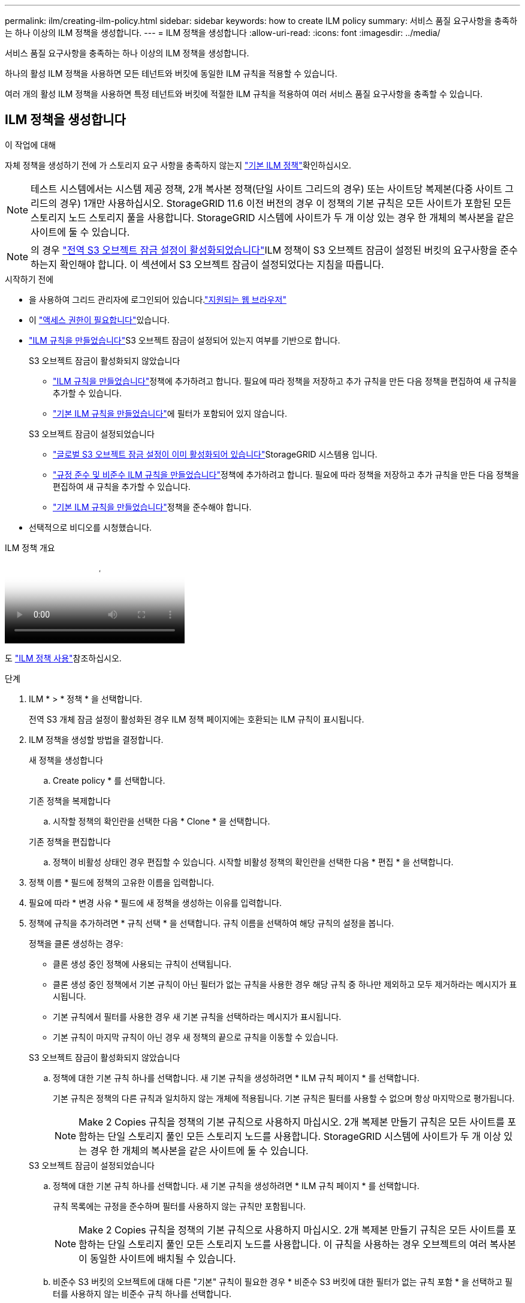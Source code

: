 ---
permalink: ilm/creating-ilm-policy.html 
sidebar: sidebar 
keywords: how to create ILM policy 
summary: 서비스 품질 요구사항을 충족하는 하나 이상의 ILM 정책을 생성합니다. 
---
= ILM 정책을 생성합니다
:allow-uri-read: 
:icons: font
:imagesdir: ../media/


[role="lead"]
서비스 품질 요구사항을 충족하는 하나 이상의 ILM 정책을 생성합니다.

하나의 활성 ILM 정책을 사용하면 모든 테넌트와 버킷에 동일한 ILM 규칙을 적용할 수 있습니다.

여러 개의 활성 ILM 정책을 사용하면 특정 테넌트와 버킷에 적절한 ILM 규칙을 적용하여 여러 서비스 품질 요구사항을 충족할 수 있습니다.



== ILM 정책을 생성합니다

.이 작업에 대해
자체 정책을 생성하기 전에 가 스토리지 요구 사항을 충족하지 않는지 link:ilm-policy-overview.html#default-ilm-policy["기본 ILM 정책"]확인하십시오.


NOTE: 테스트 시스템에서는 시스템 제공 정책, 2개 복사본 정책(단일 사이트 그리드의 경우) 또는 사이트당 복제본(다중 사이트 그리드의 경우) 1개만 사용하십시오. StorageGRID 11.6 이전 버전의 경우 이 정책의 기본 규칙은 모든 사이트가 포함된 모든 스토리지 노드 스토리지 풀을 사용합니다. StorageGRID 시스템에 사이트가 두 개 이상 있는 경우 한 개체의 복사본을 같은 사이트에 둘 수 있습니다.


NOTE: 의 경우 link:enabling-s3-object-lock-globally.html["전역 S3 오브젝트 잠금 설정이 활성화되었습니다"]ILM 정책이 S3 오브젝트 잠금이 설정된 버킷의 요구사항을 준수하는지 확인해야 합니다. 이 섹션에서 S3 오브젝트 잠금이 설정되었다는 지침을 따릅니다.

.시작하기 전에
* 을 사용하여 그리드 관리자에 로그인되어 있습니다.link:../admin/web-browser-requirements.html["지원되는 웹 브라우저"]
* 이 link:../admin/admin-group-permissions.html["액세스 권한이 필요합니다"]있습니다.
* link:access-create-ilm-rule-wizard.html["ILM 규칙을 만들었습니다"]S3 오브젝트 잠금이 설정되어 있는지 여부를 기반으로 합니다.
+
[role="tabbed-block"]
====
.S3 오브젝트 잠금이 활성화되지 않았습니다
--
** link:what-ilm-rule-is.html["ILM 규칙을 만들었습니다"]정책에 추가하려고 합니다. 필요에 따라 정책을 저장하고 추가 규칙을 만든 다음 정책을 편집하여 새 규칙을 추가할 수 있습니다.
** link:creating-default-ilm-rule.html["기본 ILM 규칙을 만들었습니다"]에 필터가 포함되어 있지 않습니다.


--
.S3 오브젝트 잠금이 설정되었습니다
--
** link:enabling-s3-object-lock-globally.html["글로벌 S3 오브젝트 잠금 설정이 이미 활성화되어 있습니다"]StorageGRID 시스템용 입니다.
** link:what-ilm-rule-is.html["규정 준수 및 비준수 ILM 규칙을 만들었습니다"]정책에 추가하려고 합니다. 필요에 따라 정책을 저장하고 추가 규칙을 만든 다음 정책을 편집하여 새 규칙을 추가할 수 있습니다.
** link:creating-default-ilm-rule.html["기본 ILM 규칙을 만들었습니다"]정책을 준수해야 합니다.


--
====
* 선택적으로 비디오를 시청했습니다.


.ILM 정책 개요
video::e768d4da-da88-413c-bbaa-b1ff00874d10[panopto]
도 link:ilm-policy-overview.html["ILM 정책 사용"]참조하십시오.

.단계
. ILM * > * 정책 * 을 선택합니다.
+
전역 S3 개체 잠금 설정이 활성화된 경우 ILM 정책 페이지에는 호환되는 ILM 규칙이 표시됩니다.

. ILM 정책을 생성할 방법을 결정합니다.
+
[role="tabbed-block"]
====
.새 정책을 생성합니다
--
.. Create policy * 를 선택합니다.


--
.기존 정책을 복제합니다
--
.. 시작할 정책의 확인란을 선택한 다음 * Clone * 을 선택합니다.


--
.기존 정책을 편집합니다
.. 정책이 비활성 상태인 경우 편집할 수 있습니다. 시작할 비활성 정책의 확인란을 선택한 다음 * 편집 * 을 선택합니다.


====


. 정책 이름 * 필드에 정책의 고유한 이름을 입력합니다.
. 필요에 따라 * 변경 사유 * 필드에 새 정책을 생성하는 이유를 입력합니다.
. 정책에 규칙을 추가하려면 * 규칙 선택 * 을 선택합니다. 규칙 이름을 선택하여 해당 규칙의 설정을 봅니다.
+
--
정책을 클론 생성하는 경우:

** 클론 생성 중인 정책에 사용되는 규칙이 선택됩니다.
** 클론 생성 중인 정책에서 기본 규칙이 아닌 필터가 없는 규칙을 사용한 경우 해당 규칙 중 하나만 제외하고 모두 제거하라는 메시지가 표시됩니다.
** 기본 규칙에서 필터를 사용한 경우 새 기본 규칙을 선택하라는 메시지가 표시됩니다.
** 기본 규칙이 마지막 규칙이 아닌 경우 새 정책의 끝으로 규칙을 이동할 수 있습니다.


--
+
[role="tabbed-block"]
====
.S3 오브젝트 잠금이 활성화되지 않았습니다
--
.. 정책에 대한 기본 규칙 하나를 선택합니다. 새 기본 규칙을 생성하려면 * ILM 규칙 페이지 * 를 선택합니다.
+
기본 규칙은 정책의 다른 규칙과 일치하지 않는 개체에 적용됩니다. 기본 규칙은 필터를 사용할 수 없으며 항상 마지막으로 평가됩니다.

+

NOTE: Make 2 Copies 규칙을 정책의 기본 규칙으로 사용하지 마십시오. 2개 복제본 만들기 규칙은 모든 사이트를 포함하는 단일 스토리지 풀인 모든 스토리지 노드를 사용합니다. StorageGRID 시스템에 사이트가 두 개 이상 있는 경우 한 개체의 복사본을 같은 사이트에 둘 수 있습니다.



--
.S3 오브젝트 잠금이 설정되었습니다
--
.. 정책에 대한 기본 규칙 하나를 선택합니다. 새 기본 규칙을 생성하려면 * ILM 규칙 페이지 * 를 선택합니다.
+
규칙 목록에는 규정을 준수하며 필터를 사용하지 않는 규칙만 포함됩니다.

+

NOTE: Make 2 Copies 규칙을 정책의 기본 규칙으로 사용하지 마십시오. 2개 복제본 만들기 규칙은 모든 사이트를 포함하는 단일 스토리지 풀인 모든 스토리지 노드를 사용합니다. 이 규칙을 사용하는 경우 오브젝트의 여러 복사본이 동일한 사이트에 배치될 수 있습니다.

.. 비준수 S3 버킷의 오브젝트에 대해 다른 "기본" 규칙이 필요한 경우 * 비준수 S3 버킷에 대한 필터가 없는 규칙 포함 * 을 선택하고 필터를 사용하지 않는 비준수 규칙 하나를 선택합니다.
+
예를 들어, Cloud Storage Pool을 사용하여 S3 Object Lock이 활성화되지 않은 버킷에 오브젝트를 저장할 수 있습니다.

+

NOTE: 필터를 사용하지 않는 비준수 규칙을 하나만 선택할 수 있습니다.



도 link:example-7-compliant-ilm-policy-for-s3-object-lock.html["예 7: S3 오브젝트 잠금에 대한 규정 준수 ILM 정책"]참조하십시오.

--
====


. 기본 규칙을 모두 선택했으면 * Continue * 를 선택합니다.
. 다른 규칙 단계에서는 정책에 추가할 다른 규칙을 선택합니다. 이러한 규칙은 하나 이상의 필터(테넌트 계정, 버킷 이름, 고급 필터 또는 비현재 참조 시간)를 사용합니다. 그런 다음 * 선택 * 을 선택합니다.
+
이제 정책 생성 창에 선택한 규칙이 나열됩니다. 기본 규칙은 끝에 있으며 다른 규칙은 그 위에 있습니다.

+
S3 오브젝트 잠금이 설정되어 있고 비준수 "기본" 규칙도 선택한 경우 해당 규칙은 정책에서 두 번째-마지막 규칙으로 추가됩니다.

+

NOTE: 규칙이 개체를 영구적으로 유지하지 않으면 경고가 나타납니다. 이 정책을 활성화할 때 버킷 수명 주기에 따라 개체를 더 오래 보존하지 않는 한 기본 규칙에 대한 배치 지침이 경과할 때 StorageGRID에서 개체를 삭제할 것인지 확인해야 합니다.

. 기본 규칙이 아닌 규칙의 행을 끌어서 이러한 규칙이 평가되는 순서를 결정합니다.
+
기본 규칙을 이동할 수 없습니다. S3 오브젝트 잠금이 설정된 경우 비준수 "기본" 규칙을 선택한 경우에도 이동할 수 없습니다.

+

NOTE: ILM 규칙이 올바른 순서로 되어 있는지 확인해야 합니다. 정책이 활성화되면 위에서 시작하여 나열된 순서대로 새 개체와 기존 개체가 평가됩니다.

. 필요에 따라 * 규칙 선택 * 을 선택하여 규칙을 추가하거나 제거합니다.
. 완료되면 * Save * 를 선택합니다.
. 이 단계를 반복하여 추가 ILM 정책을 생성합니다.
. <<simulate-ilm-policy,ILM 정책을 시뮬레이션합니다>>.. 정책을 활성화하기 전에 항상 시뮬레이트하여 예상대로 작동하는지 확인해야 합니다.




== 정책 시뮬레이션

정책을 활성화하고 운영 데이터에 적용하기 전에 테스트 객체에 대한 정책을 시뮬레이션합니다.

.시작하기 전에
* 테스트할 각 오브젝트의 S3 버킷/오브젝트 키를 알 수 있습니다.


.단계
. S3 클라이언트 또는 를 사용하여 link:../tenant/use-s3-console.html["S3 콘솔"]각 규칙을 테스트하는 데 필요한 오브젝트를 수집합니다.
. ILM 정책 페이지에서 정책의 확인란을 선택한 다음 * 시뮬레이션 * 을 선택합니다.
. Object * 필드에 테스트 객체에 대한 S3를 `bucket/object-key` 입력합니다.  `bucket-01/filename.png`예를 들어,
. S3 버전 관리가 활성화된 경우 * 버전 ID * 필드에 객체의 버전 ID를 선택적으로 입력합니다.
. 시뮬레이션 * 을 선택합니다.
. Simulation 결과 섹션에서 각 개체가 올바른 규칙과 일치하는지 확인합니다.
. 어떤 스토리지 풀 또는 삭제 코딩 프로필이 적용되었는지 확인하려면 일치하는 규칙의 이름을 선택하여 규칙 세부 정보 페이지로 이동합니다.



CAUTION: 기존 복제 및 삭제 코딩 개체의 배치에 대한 변경 사항을 검토합니다. 기존 오브젝트의 위치를 변경하면 새로운 배치가 평가되고 구현될 때 일시적인 리소스 문제가 발생할 수 있습니다.

.결과
정책 규칙에 대한 모든 편집 내용은 시뮬레이션 결과에 반영되고 새 일치 항목과 이전 일치 항목이 표시됩니다. 시뮬레이션 정책 창은 Simulation 결과 목록에서 * Clear All * 또는 각 개체에 대한 제거 아이콘을 선택할 때까지 테스트한 개체를 image:../media/icon-x-to-remove.png["제거 아이콘"]유지합니다.

.관련 정보
link:simulating-ilm-policy-examples.html["ILM 정책 시뮬레이션의 예"]



== 정책을 활성화합니다

새로운 단일 ILM 정책을 활성화하면 기존 오브젝트 및 새로 수집된 오브젝트가 해당 정책에 의해 관리됩니다. 여러 정책을 활성화할 때 버킷에 할당된 ILM 정책 태그는 관리할 오브젝트를 결정합니다.

새 정책을 활성화하기 전에:

. 정책을 시뮬레이션하여 예상한 대로 작동하는지 확인합니다.
. 기존 복제 및 삭제 코딩 개체의 배치에 대한 변경 사항을 검토합니다. 기존 오브젝트의 위치를 변경하면 새로운 배치가 평가되고 구현될 때 일시적인 리소스 문제가 발생할 수 있습니다.



CAUTION: ILM 정책의 오류로 인해 복구할 수 없는 데이터 손실이 발생할 수 있습니다.

.이 작업에 대해
ILM 정책을 활성화하면 시스템은 새 정책을 모든 노드에 배포합니다. 그러나 새 활성 정책은 모든 그리드 노드가 새 정책을 받을 수 있을 때까지 실제로 적용되지 않을 수 있습니다. 경우에 따라 시스템이 그리드 객체가 실수로 제거되지 않도록 새 활성 정책을 구현하려고 대기합니다. 주요 내용은 다음과 같습니다.

* 정책을 변경하여 * 데이터 중복성 또는 내구성을 높이면 * 이러한 변경 사항이 즉시 적용됩니다. 예를 들어, 2개 복사본 규칙 대신 3개 복사본 규칙이 포함된 새 정책을 활성화하면 데이터 중복성이 증가하므로 해당 정책이 즉시 구현됩니다.
* 정책을 변경하여 * 데이터 중복성 또는 내구성을 저하시킬 수 있는 경우 * 모든 그리드 노드를 사용할 수 있을 때까지 해당 변경 사항이 구현되지 않습니다. 예를 들어 3개 복제본 규칙 대신 2개 복제본 규칙을 사용하는 새 정책을 활성화하면 새 정책이 활성 정책 탭에 나타나지만 모든 노드가 온라인 상태가 되어 사용 가능할 때까지 적용됩니다.


.단계
정책 하나 또는 여러 개를 활성화하는 단계를 따릅니다.

[role="tabbed-block"]
====
.하나의 정책을 활성화합니다
--
활성 정책이 하나만 있는 경우 다음 단계를 수행하십시오. 이미 활성 정책이 하나 이상 있고 추가 정책을 활성화하는 경우 여러 정책을 활성화하는 단계를 따릅니다.

. 정책을 활성화할 준비가 되면 * ILM * > * Policies * 를 선택합니다.
+
또는 * ILM * > * 정책 태그 * 페이지에서 단일 정책을 활성화할 수 있습니다.

. 정책 탭에서 활성화할 정책의 확인란을 선택한 다음 * 활성화 * 를 선택합니다.
. 적절한 단계를 따릅니다.
+
** 정책을 활성화할지 확인하는 경고 메시지가 나타나면 * OK * 를 선택합니다.
** 정책에 대한 세부 정보가 포함된 경고 메시지가 나타나는 경우:
+
... 세부 정보를 검토하여 정책이 데이터를 예상대로 관리하는지 확인합니다.
... 기본 규칙에 제한된 기간 동안 개체를 저장하는 경우 보존 다이어그램을 검토한 다음 텍스트 상자에 해당 일 수를 입력합니다.
... 기본 규칙에서 개체를 영구적으로 저장하지만 하나 이상의 다른 규칙이 보존이 제한된 경우 텍스트 상자에 * yes * 를 입력합니다.
... 정책 활성화 * 를 선택합니다.






--
.여러 정책을 활성화합니다
--
여러 정책을 활성화하려면 정책 태그를 만들고 각 태그에 정책을 할당해야 합니다.  그리드에 대해 최대 10개의 정책 태그를 만들 수 있습니다.


TIP: 여러 정책 태그를 사용하는 경우 테넌트가 정책 태그를 버킷에 자주 다시 할당하면 그리드 성능에 영향을 줄 수 있습니다.  신뢰할 수 없는 테넌트가 있는 경우 기본 정책 태그만 사용하는 것이 좋습니다.

. ILM * > * 정책 태그 * 를 선택합니다.
. Create * 를 선택합니다.
. 정책 태그 만들기 대화 상자에서 태그 이름을 입력하고 원하는 경우 태그에 대한 설명을 입력합니다.
+

NOTE: Tenant에서 태그 이름과 설명을 볼 수 있습니다. 테넌트가 버킷에 할당할 정책 태그를 선택할 때 정보에 입각한 결정을 내리는 데 도움이 되는 값을 선택합니다. 예를 들어, 할당된 정책이 일정 시간이 지난 후 개체를 삭제하는 경우 설명에 해당 정보를 전달할 수 있습니다. 이러한 필드에는 중요한 정보를 포함하지 마십시오.

. 태그 만들기 * 를 선택합니다.
. ILM 정책 태그 표에서 풀다운 메뉴를 사용하여 태그에 할당할 정책을 선택합니다.
. 정책 제한 사항 열에 경고가 나타나면 * 정책 세부 정보 보기 * 를 선택하여 정책을 검토하십시오.
. 각 정책이 예상대로 데이터를 관리하는지 확인합니다.
. 할당된 정책 활성화 * 를 선택합니다. 또는 * 변경 내용 지우기 * 를 선택하여 정책 할당을 제거합니다.
. 새 태그를 사용하여 정책 활성화 대화 상자에서 각 태그, 정책 및 규칙이 개체를 관리하는 방법에 대한 설명을 검토합니다. 필요에 따라 변경하여 정책이 개체를 예상대로 관리하도록 합니다.
. 정책을 활성화하려면 텍스트 상자에 * 예 * 를 입력한 다음 * 정책 활성화 * 를 선택합니다.


--
====
.관련 정보
link:example-6-changing-ilm-policy.html["예 6: ILM 정책 변경"]
